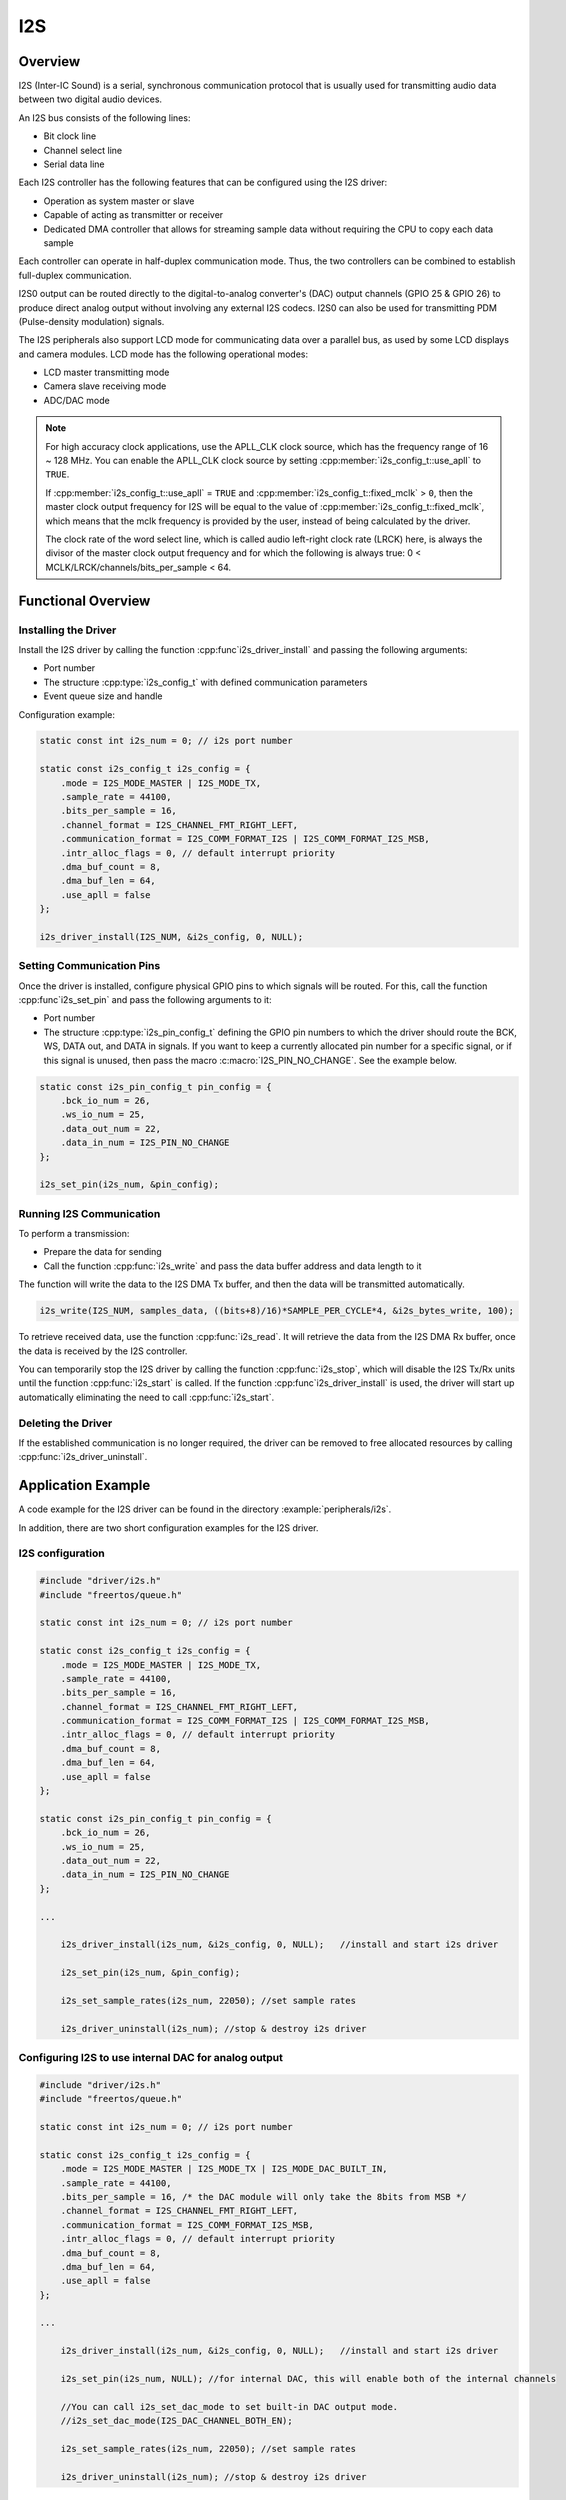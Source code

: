 I2S
===

Overview
--------

I2S (Inter-IC Sound) is a serial, synchronous communication protocol that is usually used for transmitting audio data between two digital audio devices.

.. only:: esp32

    {IDF_TARGET_NAME} contains two I2S peripherals. These peripherals can be configured to input and output sample data via the I2S driver.

.. only:: esp32s2

    {IDF_TARGET_NAME} contains one I2S peripheral. These peripherals can be configured to input and output sample data via the I2S driver.

An I2S bus consists of the following lines:

- Bit clock line
- Channel select line
- Serial data line

Each I2S controller has the following features that can be configured using the I2S driver:

- Operation as system master or slave
- Capable of acting as transmitter or receiver
- Dedicated DMA controller that allows for streaming sample data without requiring the CPU to copy each data sample

Each controller can operate in half-duplex communication mode. Thus, the two controllers can be combined to establish full-duplex communication.

I2S0 output can be routed directly to the digital-to-analog converter's (DAC) output channels (GPIO 25 & GPIO 26) to produce direct analog output without involving any external I2S codecs. I2S0 can also be used for transmitting PDM (Pulse-density modulation) signals.

The I2S peripherals also support LCD mode for communicating data over a parallel bus, as used by some LCD displays and camera modules. LCD mode has the following operational modes:

- LCD master transmitting mode
- Camera slave receiving mode
- ADC/DAC mode

.. only:: esp32

    For more information, see the `ESP32 Technical Reference Manual <https://espressif.com/sites/default/files/documentation/esp32_technical_reference_manual_en.pdf#page=306>`_.

.. note::

    For high accuracy clock applications, use the APLL_CLK clock source, which has the frequency range of 16 ~ 128 MHz. You can enable the APLL_CLK clock source by setting :cpp:member:`i2s_config_t::use_apll` to ``TRUE``.

    If :cpp:member:`i2s_config_t::use_apll` = ``TRUE`` and :cpp:member:`i2s_config_t::fixed_mclk` > ``0``, then the master clock output frequency for I2S will be equal to the value of :cpp:member:`i2s_config_t::fixed_mclk`, which means that the mclk frequency is provided by the user, instead of being calculated by the driver.

    The clock rate of the word select line, which is called audio left-right clock rate (LRCK) here, is always the divisor of the master clock output frequency and for which the following is always true: 0 < MCLK/LRCK/channels/bits_per_sample < 64.


Functional Overview
-------------------


Installing the Driver
^^^^^^^^^^^^^^^^^^^^^

Install the I2S driver by calling the function :cpp:func`i2s_driver_install` and passing the following arguments:

- Port number
- The structure :cpp:type:`i2s_config_t` with defined communication parameters
- Event queue size and handle

Configuration example:

.. code-block:: c

    static const int i2s_num = 0; // i2s port number

    static const i2s_config_t i2s_config = {
        .mode = I2S_MODE_MASTER | I2S_MODE_TX,
        .sample_rate = 44100,
        .bits_per_sample = 16,
        .channel_format = I2S_CHANNEL_FMT_RIGHT_LEFT,
        .communication_format = I2S_COMM_FORMAT_I2S | I2S_COMM_FORMAT_I2S_MSB,
        .intr_alloc_flags = 0, // default interrupt priority
        .dma_buf_count = 8,
        .dma_buf_len = 64,
        .use_apll = false
    };

    i2s_driver_install(I2S_NUM, &i2s_config, 0, NULL);


Setting Communication Pins
^^^^^^^^^^^^^^^^^^^^^^^^^^

Once the driver is installed, configure physical GPIO pins to which signals will be routed. For this, call the function :cpp:func`i2s_set_pin` and pass the following arguments to it:

- Port number
- The structure :cpp:type:`i2s_pin_config_t` defining the GPIO pin numbers to which the driver should route the BCK, WS, DATA out, and DATA in signals. If you want to keep a currently allocated pin number for a specific signal, or if this signal is unused, then pass the macro :c:macro:`I2S_PIN_NO_CHANGE`. See the example below.

.. code-block:: c

    static const i2s_pin_config_t pin_config = {
        .bck_io_num = 26,
        .ws_io_num = 25,
        .data_out_num = 22,
        .data_in_num = I2S_PIN_NO_CHANGE
    };

    i2s_set_pin(i2s_num, &pin_config);


Running I2S Communication
^^^^^^^^^^^^^^^^^^^^^^^^^

To perform a transmission:

- Prepare the data for sending
- Call the function :cpp:func:`i2s_write` and pass the data buffer address and data length to it

The function will write the data to the I2S DMA Tx buffer, and then the data will be transmitted automatically.

.. code-block:: c

    i2s_write(I2S_NUM, samples_data, ((bits+8)/16)*SAMPLE_PER_CYCLE*4, &i2s_bytes_write, 100);


To retrieve received data, use the function :cpp:func:`i2s_read`. It will retrieve the data from the I2S DMA Rx buffer, once the data is received by the I2S controller.

You can temporarily stop the I2S driver by calling the function :cpp:func:`i2s_stop`, which will disable the I2S Tx/Rx units until the function :cpp:func:`i2s_start` is called. If the function :cpp:func`i2s_driver_install` is used, the driver will start up automatically eliminating the need to call :cpp:func:`i2s_start`.


Deleting the Driver
^^^^^^^^^^^^^^^^^^^

If the established communication is no longer required, the driver can be removed to free allocated resources by calling :cpp:func:`i2s_driver_uninstall`.


Application Example
-------------------

A code example for the I2S driver can be found in the directory :example:`peripherals/i2s`.

In addition, there are two short configuration examples for the I2S driver.


I2S configuration
^^^^^^^^^^^^^^^^^

.. code-block:: c

    #include "driver/i2s.h"
    #include "freertos/queue.h"

    static const int i2s_num = 0; // i2s port number

    static const i2s_config_t i2s_config = {
        .mode = I2S_MODE_MASTER | I2S_MODE_TX,
        .sample_rate = 44100,
        .bits_per_sample = 16,
        .channel_format = I2S_CHANNEL_FMT_RIGHT_LEFT,
        .communication_format = I2S_COMM_FORMAT_I2S | I2S_COMM_FORMAT_I2S_MSB,
        .intr_alloc_flags = 0, // default interrupt priority
        .dma_buf_count = 8,
        .dma_buf_len = 64,
        .use_apll = false
    };

    static const i2s_pin_config_t pin_config = {
        .bck_io_num = 26,
        .ws_io_num = 25,
        .data_out_num = 22,
        .data_in_num = I2S_PIN_NO_CHANGE
    };

    ...

        i2s_driver_install(i2s_num, &i2s_config, 0, NULL);   //install and start i2s driver

        i2s_set_pin(i2s_num, &pin_config);

        i2s_set_sample_rates(i2s_num, 22050); //set sample rates

        i2s_driver_uninstall(i2s_num); //stop & destroy i2s driver


Configuring I2S to use internal DAC for analog output
^^^^^^^^^^^^^^^^^^^^^^^^^^^^^^^^^^^^^^^^^^^^^^^^^^^^^

.. code-block:: c

    #include "driver/i2s.h"
    #include "freertos/queue.h"

    static const int i2s_num = 0; // i2s port number

    static const i2s_config_t i2s_config = {
        .mode = I2S_MODE_MASTER | I2S_MODE_TX | I2S_MODE_DAC_BUILT_IN,
        .sample_rate = 44100,
        .bits_per_sample = 16, /* the DAC module will only take the 8bits from MSB */
        .channel_format = I2S_CHANNEL_FMT_RIGHT_LEFT,
        .communication_format = I2S_COMM_FORMAT_I2S_MSB,
        .intr_alloc_flags = 0, // default interrupt priority
        .dma_buf_count = 8,
        .dma_buf_len = 64,
        .use_apll = false
    };

    ...

        i2s_driver_install(i2s_num, &i2s_config, 0, NULL);   //install and start i2s driver

        i2s_set_pin(i2s_num, NULL); //for internal DAC, this will enable both of the internal channels

        //You can call i2s_set_dac_mode to set built-in DAC output mode.
        //i2s_set_dac_mode(I2S_DAC_CHANNEL_BOTH_EN);

        i2s_set_sample_rates(i2s_num, 22050); //set sample rates

        i2s_driver_uninstall(i2s_num); //stop & destroy i2s driver


API Reference
-------------

.. include-build-file:: inc/i2s.inc
.. include-build-file:: inc/i2s_types.inc

